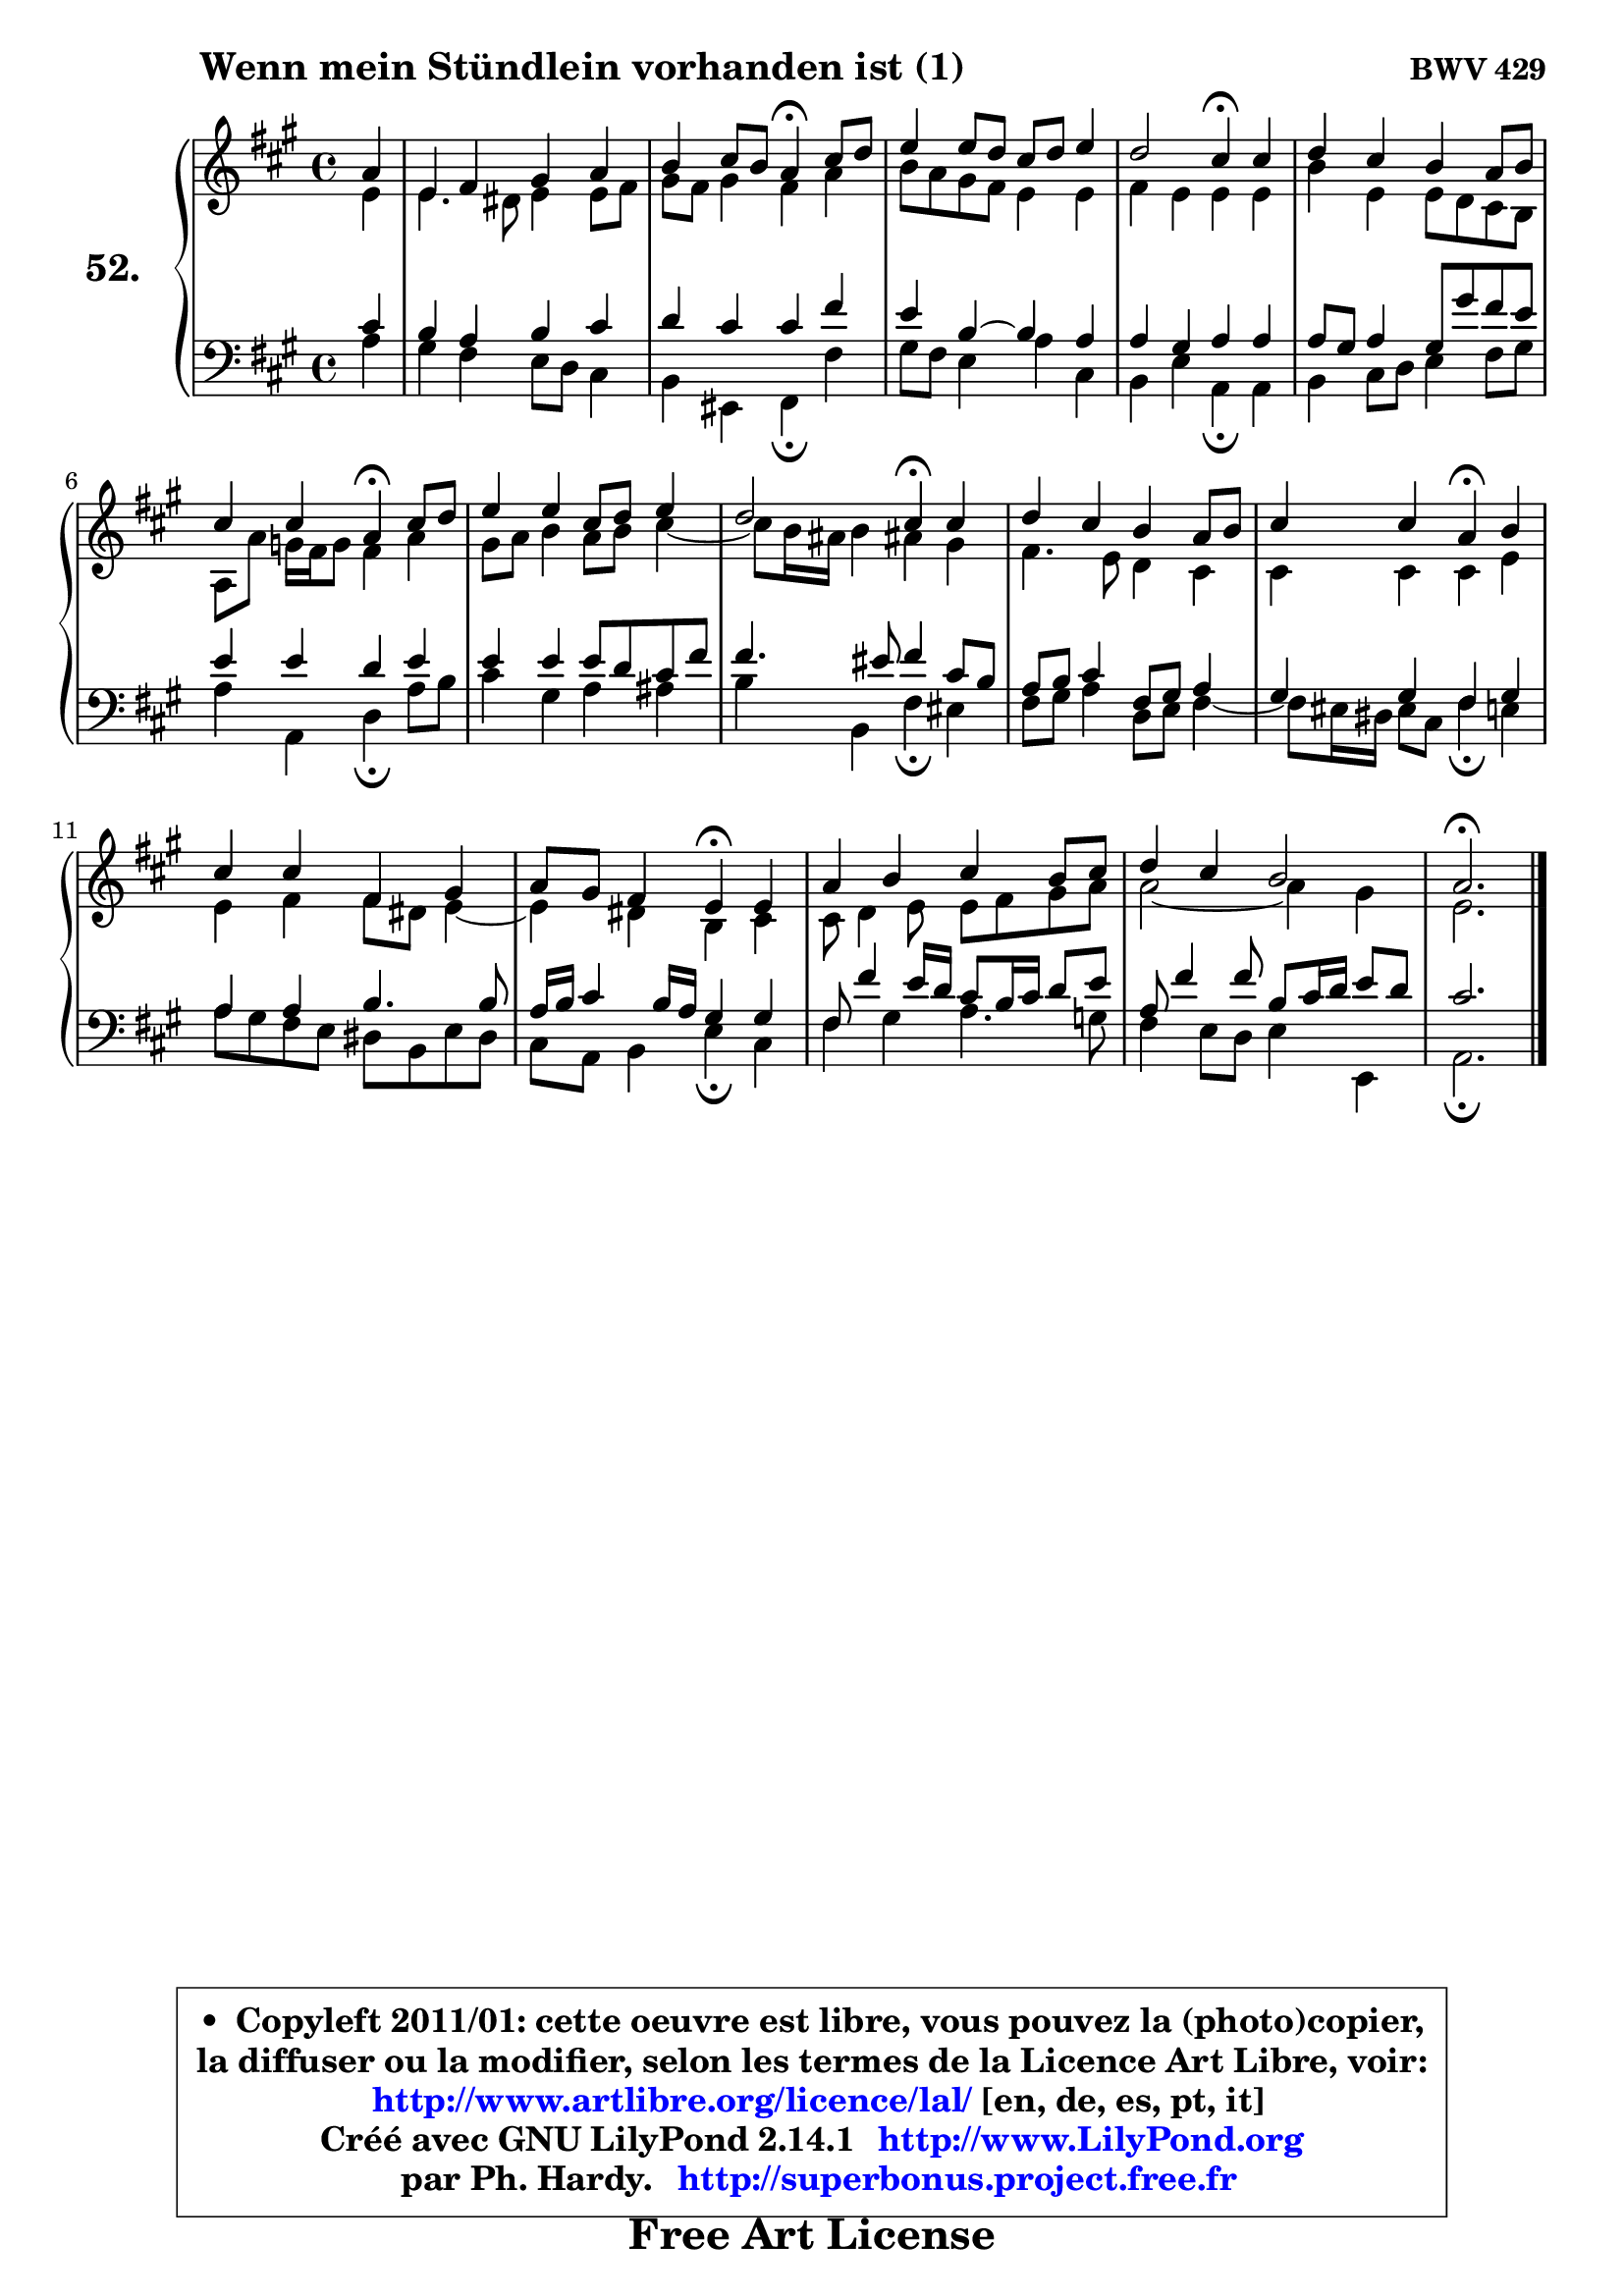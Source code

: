 
\version "2.14.1"

    \paper {
%	system-system-spacing #'padding = #0.1
%	score-system-spacing #'padding = #0.1
%	ragged-bottom = ##f
%	ragged-last-bottom = ##f
	}

    \header {
      opus = \markup { \bold "BWV 429" }
      piece = \markup { \hspace #9 \fontsize #2 \bold "Wenn mein Stündlein vorhanden ist (1)" }
      maintainer = "Ph. Hardy"
      maintainerEmail = "superbonus.project@free.fr"
      lastupdated = "2011/Jul/20"
      tagline = \markup { \fontsize #3 \bold "Free Art License" }
      copyright = \markup { \fontsize #3  \bold   \override #'(box-padding .  1.0) \override #'(baseline-skip . 2.9) \box \column { \center-align { \fontsize #-2 \line { • \hspace #0.5 Copyleft 2011/01: cette oeuvre est libre, vous pouvez la (photo)copier, } \line { \fontsize #-2 \line {la diffuser ou la modifier, selon les termes de la Licence Art Libre, voir: } } \line { \fontsize #-2 \with-url #"http://www.artlibre.org/licence/lal/" \line { \fontsize #1 \hspace #1.0 \with-color #blue http://www.artlibre.org/licence/lal/ [en, de, es, pt, it] } } \line { \fontsize #-2 \line { Créé avec GNU LilyPond 2.14.1 \with-url #"http://www.LilyPond.org" \line { \with-color #blue \fontsize #1 \hspace #1.0 \with-color #blue http://www.LilyPond.org } } } \line { \hspace #1.0 \fontsize #-2 \line {par Ph. Hardy. } \line { \fontsize #-2 \with-url #"http://superbonus.project.free.fr" \line { \fontsize #1 \hspace #1.0 \with-color #blue http://superbonus.project.free.fr } } } } } }

	  }

  guidemidi = {
        r4 |
        R1 |
        r2 \tempo 4 = 30 r4 \tempo 4 = 78 r4 |
        R1 |
        r2 \tempo 4 = 30 r4 \tempo 4 = 78 r4 |
        R1 |
        r2 \tempo 4 = 30 r4 \tempo 4 = 78 r4 |
        R1 |
        r2 \tempo 4 = 30 r4 \tempo 4 = 78 r4 |
        R1 |
        r2 \tempo 4 = 30 r4 \tempo 4 = 78 r4 |
        R1 |
        r2 \tempo 4 = 30 r4 \tempo 4 = 78 r4 |
        R1 |
        R1 |
        \tempo 4 = 40 r2. 
	}

  upper = {
	\time 4/4
	\key a \major
	\clef treble
        \partial 4
        \mergeDifferentlyDottedOn
	\voiceOne
	<< { 
	% SOPRANO
	\set Voice.midiInstrument = "acoustic grand"
	\relative c'' {
        a4 |
        e4 fis gis a |
        b4 cis8 b a4\fermata cis8 d |
        e4 e8 d cis d e4 |
        d2 cis4\fermata cis |
        d4 cis b a8 b |
\break
        cis4 cis4 a4\fermata cis8 d |
        e4 e cis8 d e4 |
        d2 cis4\fermata cis |
        d4 cis b a8 b |
        cis4 cis a\fermata b |
\break
        cis4 cis fis, gis |
        a8 gis fis4 e\fermata e |
        a4 b cis b8 cis |
        d4 cis b2 |
        a2.\fermata
        \bar "|."
	} % fin de relative
	}

	\context Voice="1" { \voiceTwo 
	% ALTO
	\set Voice.midiInstrument = "acoustic grand"
	\relative c' {
        e4 |
        e4. dis8 e4 e8 fis |
        gis8 fis gis4 fis a |
        b8 a gis fis e4 e |
        fis4 e e e |
        b'4 e, e8 d8 cis8 b8 |
        a8 a'8 g16 fis g8 fis4 a |
        gis8 a b4 a8 b cis4 ~ |
	cis8 b16 ais b4 ais! gis |
        fis4. e8 d4 cis |
        cis4 cis cis e |
        e4 fis fis8 dis e4 ~ |
	e4 dis4 b cis |
        cis8 d4 e8 e fis gis a |
        a2 ~ a4 gis4 |
        e2. 
        \bar "|."
	} % fin de relative
	\oneVoice
	} >>
	}

    lower = {
	\time 4/4
	\key a \major
	\clef bass
        \partial 4
	\voiceOne
	<< { 
	% TENOR
	\set Voice.midiInstrument = "acoustic grand"
	\relative c' {
        cis4 |
        b4 a b cis |
        d4 cis cis fis |
        e4 b ~ b a |
        a4 gis a a |
        a8 gis a4 gis8 gis' fis e |
        e4 e d e |
        e4 e e8 d cis fis |
        fis4. eis8 fis4 cis8 b |
        a8 b cis4 fis,8 gis a4 |
        gis4 gis fis gis |
        a4 a b4. b8 |
        a16 b cis4 b16 a gis4 gis |
        fis8 fis'4 e16 d cis8 b16 cis d8 e |
        a,8 fis'4 fis8 b, cis16 d e8 d |
        cis2. 
        \bar "|."
	} % fin de relative
	}
	\context Voice="1" { \voiceTwo 
	% BASS
	\set Voice.midiInstrument = "acoustic grand"
	\relative c' {
        a4 |
        gis4 fis e8 d cis4 |
        b4 eis, fis\fermata fis' |
        gis8 fis e4 a cis, |
        b4 e a,\fermata a |
        b4 cis8 d e4 fis8 gis |
        a4 a, d\fermata a'8 b |
        cis4 gis a ais |
        b4 b, fis'\fermata eis |
        fis8 gis a4 d,8 e fis4 ~ |
	fis8 eis16 dis eis8 cis fis4\fermata e |
        a8 gis fis e dis b e dis |
        cis8 a b4 e\fermata cis |
        fis4 gis a4. g8 |
        fis4 e8 d e4 e, |
        a2.\fermata
        \bar "|."
	} % fin de relative
	\oneVoice
	} >>
	}


    \score { 

	\new PianoStaff <<
	\set PianoStaff.instrumentName = \markup { \bold \huge "52." }
	\new Staff = "upper" \upper
	\new Staff = "lower" \lower
	>>

    \layout {
%	ragged-last = ##f
	   }

         } % fin de score

  \score {
    \unfoldRepeats { << \guidemidi \upper \lower >> }
    \midi {
    \context {
     \Staff
      \remove "Staff_performer"
               }

     \context {
      \Voice
       \consists "Staff_performer"
                }

     \context { 
      \Score
      tempoWholesPerMinute = #(ly:make-moment 78 4)
		}
	    }
	}

